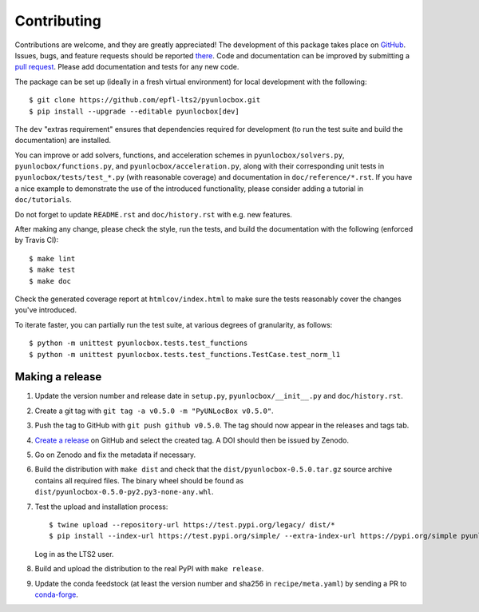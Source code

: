 ============
Contributing
============

Contributions are welcome, and they are greatly appreciated! The development of
this package takes place on `GitHub <https://github.com/epfl-lts2/pyunlocbox>`_.
Issues, bugs, and feature requests should be reported `there
<https://github.com/epfl-lts2/pyunlocbox/issues>`_.
Code and documentation can be improved by submitting a `pull request
<https://github.com/epfl-lts2/pyunlocbox/pulls>`_. Please add documentation and
tests for any new code.

The package can be set up (ideally in a fresh virtual environment) for local
development with the following::

    $ git clone https://github.com/epfl-lts2/pyunlocbox.git
    $ pip install --upgrade --editable pyunlocbox[dev]

The ``dev`` "extras requirement" ensures that dependencies required for
development (to run the test suite and build the documentation) are installed.

You can improve or add solvers, functions, and acceleration schemes in
``pyunlocbox/solvers.py``, ``pyunlocbox/functions.py``, and
``pyunlocbox/acceleration.py``, along with their corresponding unit tests in
``pyunlocbox/tests/test_*.py`` (with reasonable coverage) and documentation in
``doc/reference/*.rst``. If you have a nice example to demonstrate the use of
the introduced functionality, please consider adding a tutorial in
``doc/tutorials``.

Do not forget to update ``README.rst`` and ``doc/history.rst`` with e.g. new
features.

After making any change, please check the style, run the tests, and build the
documentation with the following (enforced by Travis CI)::

    $ make lint
    $ make test
    $ make doc

Check the generated coverage report at ``htmlcov/index.html`` to make sure the
tests reasonably cover the changes you've introduced.

To iterate faster, you can partially run the test suite, at various degrees of
granularity, as follows::

   $ python -m unittest pyunlocbox.tests.test_functions
   $ python -m unittest pyunlocbox.tests.test_functions.TestCase.test_norm_l1

Making a release
----------------

#. Update the version number and release date in ``setup.py``,
   ``pyunlocbox/__init__.py`` and ``doc/history.rst``.
#. Create a git tag with ``git tag -a v0.5.0 -m "PyUNLocBox v0.5.0"``.
#. Push the tag to GitHub with ``git push github v0.5.0``. The tag should now
   appear in the releases and tags tab.
#. `Create a release <https://github.com/epfl-lts2/pygsp/releases/new>`_ on
   GitHub and select the created tag. A DOI should then be issued by Zenodo.
#. Go on Zenodo and fix the metadata if necessary.
#. Build the distribution with ``make dist`` and check that the
   ``dist/pyunlocbox-0.5.0.tar.gz`` source archive contains all required files.
   The binary wheel should be found as
   ``dist/pyunlocbox-0.5.0-py2.py3-none-any.whl``.
#. Test the upload and installation process::

    $ twine upload --repository-url https://test.pypi.org/legacy/ dist/*
    $ pip install --index-url https://test.pypi.org/simple/ --extra-index-url https://pypi.org/simple pyunlocbox

   Log in as the LTS2 user.
#. Build and upload the distribution to the real PyPI with ``make release``.
#. Update the conda feedstock (at least the version number and sha256 in
   ``recipe/meta.yaml``) by sending a PR to
   `conda-forge <https://github.com/conda-forge/pyunlocbox-feedstock>`_.
